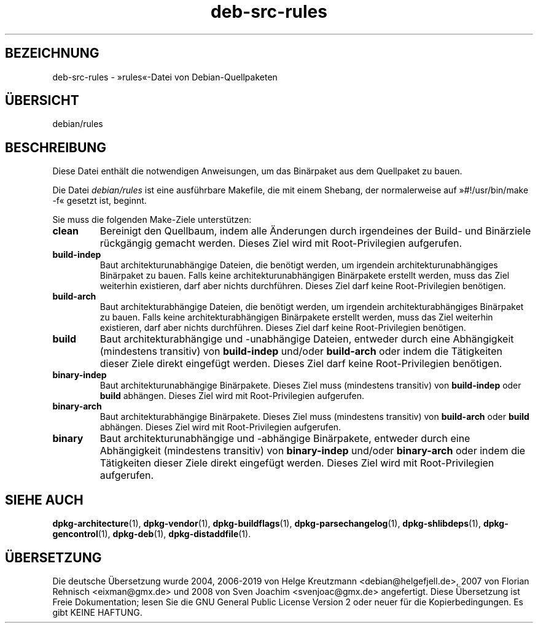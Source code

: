 .\" dpkg manual page - deb-src-rules(5)
.\"
.\" Copyright © 2016-2017 Guillem Jover <guillem@debian.org>
.\"
.\" This is free software; you can redistribute it and/or modify
.\" it under the terms of the GNU General Public License as published by
.\" the Free Software Foundation; either version 2 of the License, or
.\" (at your option) any later version.
.\"
.\" This is distributed in the hope that it will be useful,
.\" but WITHOUT ANY WARRANTY; without even the implied warranty of
.\" MERCHANTABILITY or FITNESS FOR A PARTICULAR PURPOSE.  See the
.\" GNU General Public License for more details.
.\"
.\" You should have received a copy of the GNU General Public License
.\" along with this program.  If not, see <https://www.gnu.org/licenses/>.
.
.\"*******************************************************************
.\"
.\" This file was generated with po4a. Translate the source file.
.\"
.\"*******************************************************************
.TH deb\-src\-rules 5 05.09.2017 Debian\-Projekt dpkg\-Hilfsprogramme
.SH BEZEICHNUNG
deb\-src\-rules \- \(Fcrules\(Fo\-Datei von Debian\-Quellpaketen
.
.SH \(:UBERSICHT
debian/rules
.
.SH BESCHREIBUNG
Diese Datei enth\(:alt die notwendigen Anweisungen, um das Bin\(:arpaket aus dem
Quellpaket zu bauen.
.PP
Die Datei \fIdebian/rules\fP ist eine ausf\(:uhrbare Makefile, die mit einem
Shebang, der normalerweise auf \(Fc#!/usr/bin/make \-f\(Fo gesetzt ist, beginnt.
.PP
Sie muss die folgenden Make\-Ziele unterst\(:utzen:

.TP 
\fBclean\fP
Bereinigt den Quellbaum, indem alle \(:Anderungen durch irgendeines der Build\-
und Bin\(:arziele r\(:uckg\(:angig gemacht werden. Dieses Ziel wird mit
Root\-Privilegien aufgerufen.
.TP 
\fBbuild\-indep\fP
Baut architekturunabh\(:angige Dateien, die ben\(:otigt werden, um irgendein
architekturunabh\(:angiges Bin\(:arpaket zu bauen. Falls keine
architekturunabh\(:angigen Bin\(:arpakete erstellt werden, muss das Ziel weiterhin
existieren, darf aber nichts durchf\(:uhren. Dieses Ziel darf keine
Root\-Privilegien ben\(:otigen.
.TP 
\fBbuild\-arch\fP
Baut architekturabh\(:angige Dateien, die ben\(:otigt werden, um irgendein
architekturabh\(:angiges Bin\(:arpaket zu bauen. Falls keine architekturabh\(:angigen
Bin\(:arpakete erstellt werden, muss das Ziel weiterhin existieren, darf aber
nichts durchf\(:uhren. Dieses Ziel darf keine Root\-Privilegien ben\(:otigen.
.TP 
\fBbuild\fP
Baut architekturabh\(:angige und \-unabh\(:angige Dateien, entweder durch eine
Abh\(:angigkeit (mindestens transitiv) von \fBbuild\-indep\fP und/oder
\fBbuild\-arch\fP oder indem die T\(:atigkeiten dieser Ziele direkt eingef\(:ugt
werden. Dieses Ziel darf keine Root\-Privilegien ben\(:otigen.
.TP 
\fBbinary\-indep\fP
Baut architekturunabh\(:angige Bin\(:arpakete. Dieses Ziel muss (mindestens
transitiv) von  \fBbuild\-indep\fP oder \fBbuild\fP abh\(:angen. Dieses Ziel wird mit
Root\-Privilegien aufgerufen.
.TP 
\fBbinary\-arch\fP
Baut architekturabh\(:angige Bin\(:arpakete. Dieses Ziel muss (mindestens
transitiv) von  \fBbuild\-arch\fP oder \fBbuild\fP abh\(:angen. Dieses Ziel wird mit
Root\-Privilegien aufgerufen.
.TP 
\fBbinary\fP
Baut architekturunabh\(:angige und \-abh\(:angige Bin\(:arpakete, entweder durch eine
Abh\(:angigkeit (mindestens transitiv) von \fBbinary\-indep\fP und/oder
\fBbinary\-arch\fP oder indem die T\(:atigkeiten dieser Ziele direkt eingef\(:ugt
werden. Dieses Ziel wird mit Root\-Privilegien aufgerufen.
.
.SH "SIEHE AUCH"
.ad l
.nh
\fBdpkg\-architecture\fP(1), \fBdpkg\-vendor\fP(1), \fBdpkg\-buildflags\fP(1),
\fBdpkg\-parsechangelog\fP(1), \fBdpkg\-shlibdeps\fP(1), \fBdpkg\-gencontrol\fP(1),
\fBdpkg\-deb\fP(1), \fBdpkg\-distaddfile\fP(1).
.SH \(:UBERSETZUNG
Die deutsche \(:Ubersetzung wurde 2004, 2006-2019 von Helge Kreutzmann
<debian@helgefjell.de>, 2007 von Florian Rehnisch <eixman@gmx.de> und
2008 von Sven Joachim <svenjoac@gmx.de>
angefertigt. Diese \(:Ubersetzung ist Freie Dokumentation; lesen Sie die
GNU General Public License Version 2 oder neuer f\(:ur die Kopierbedingungen.
Es gibt KEINE HAFTUNG.
